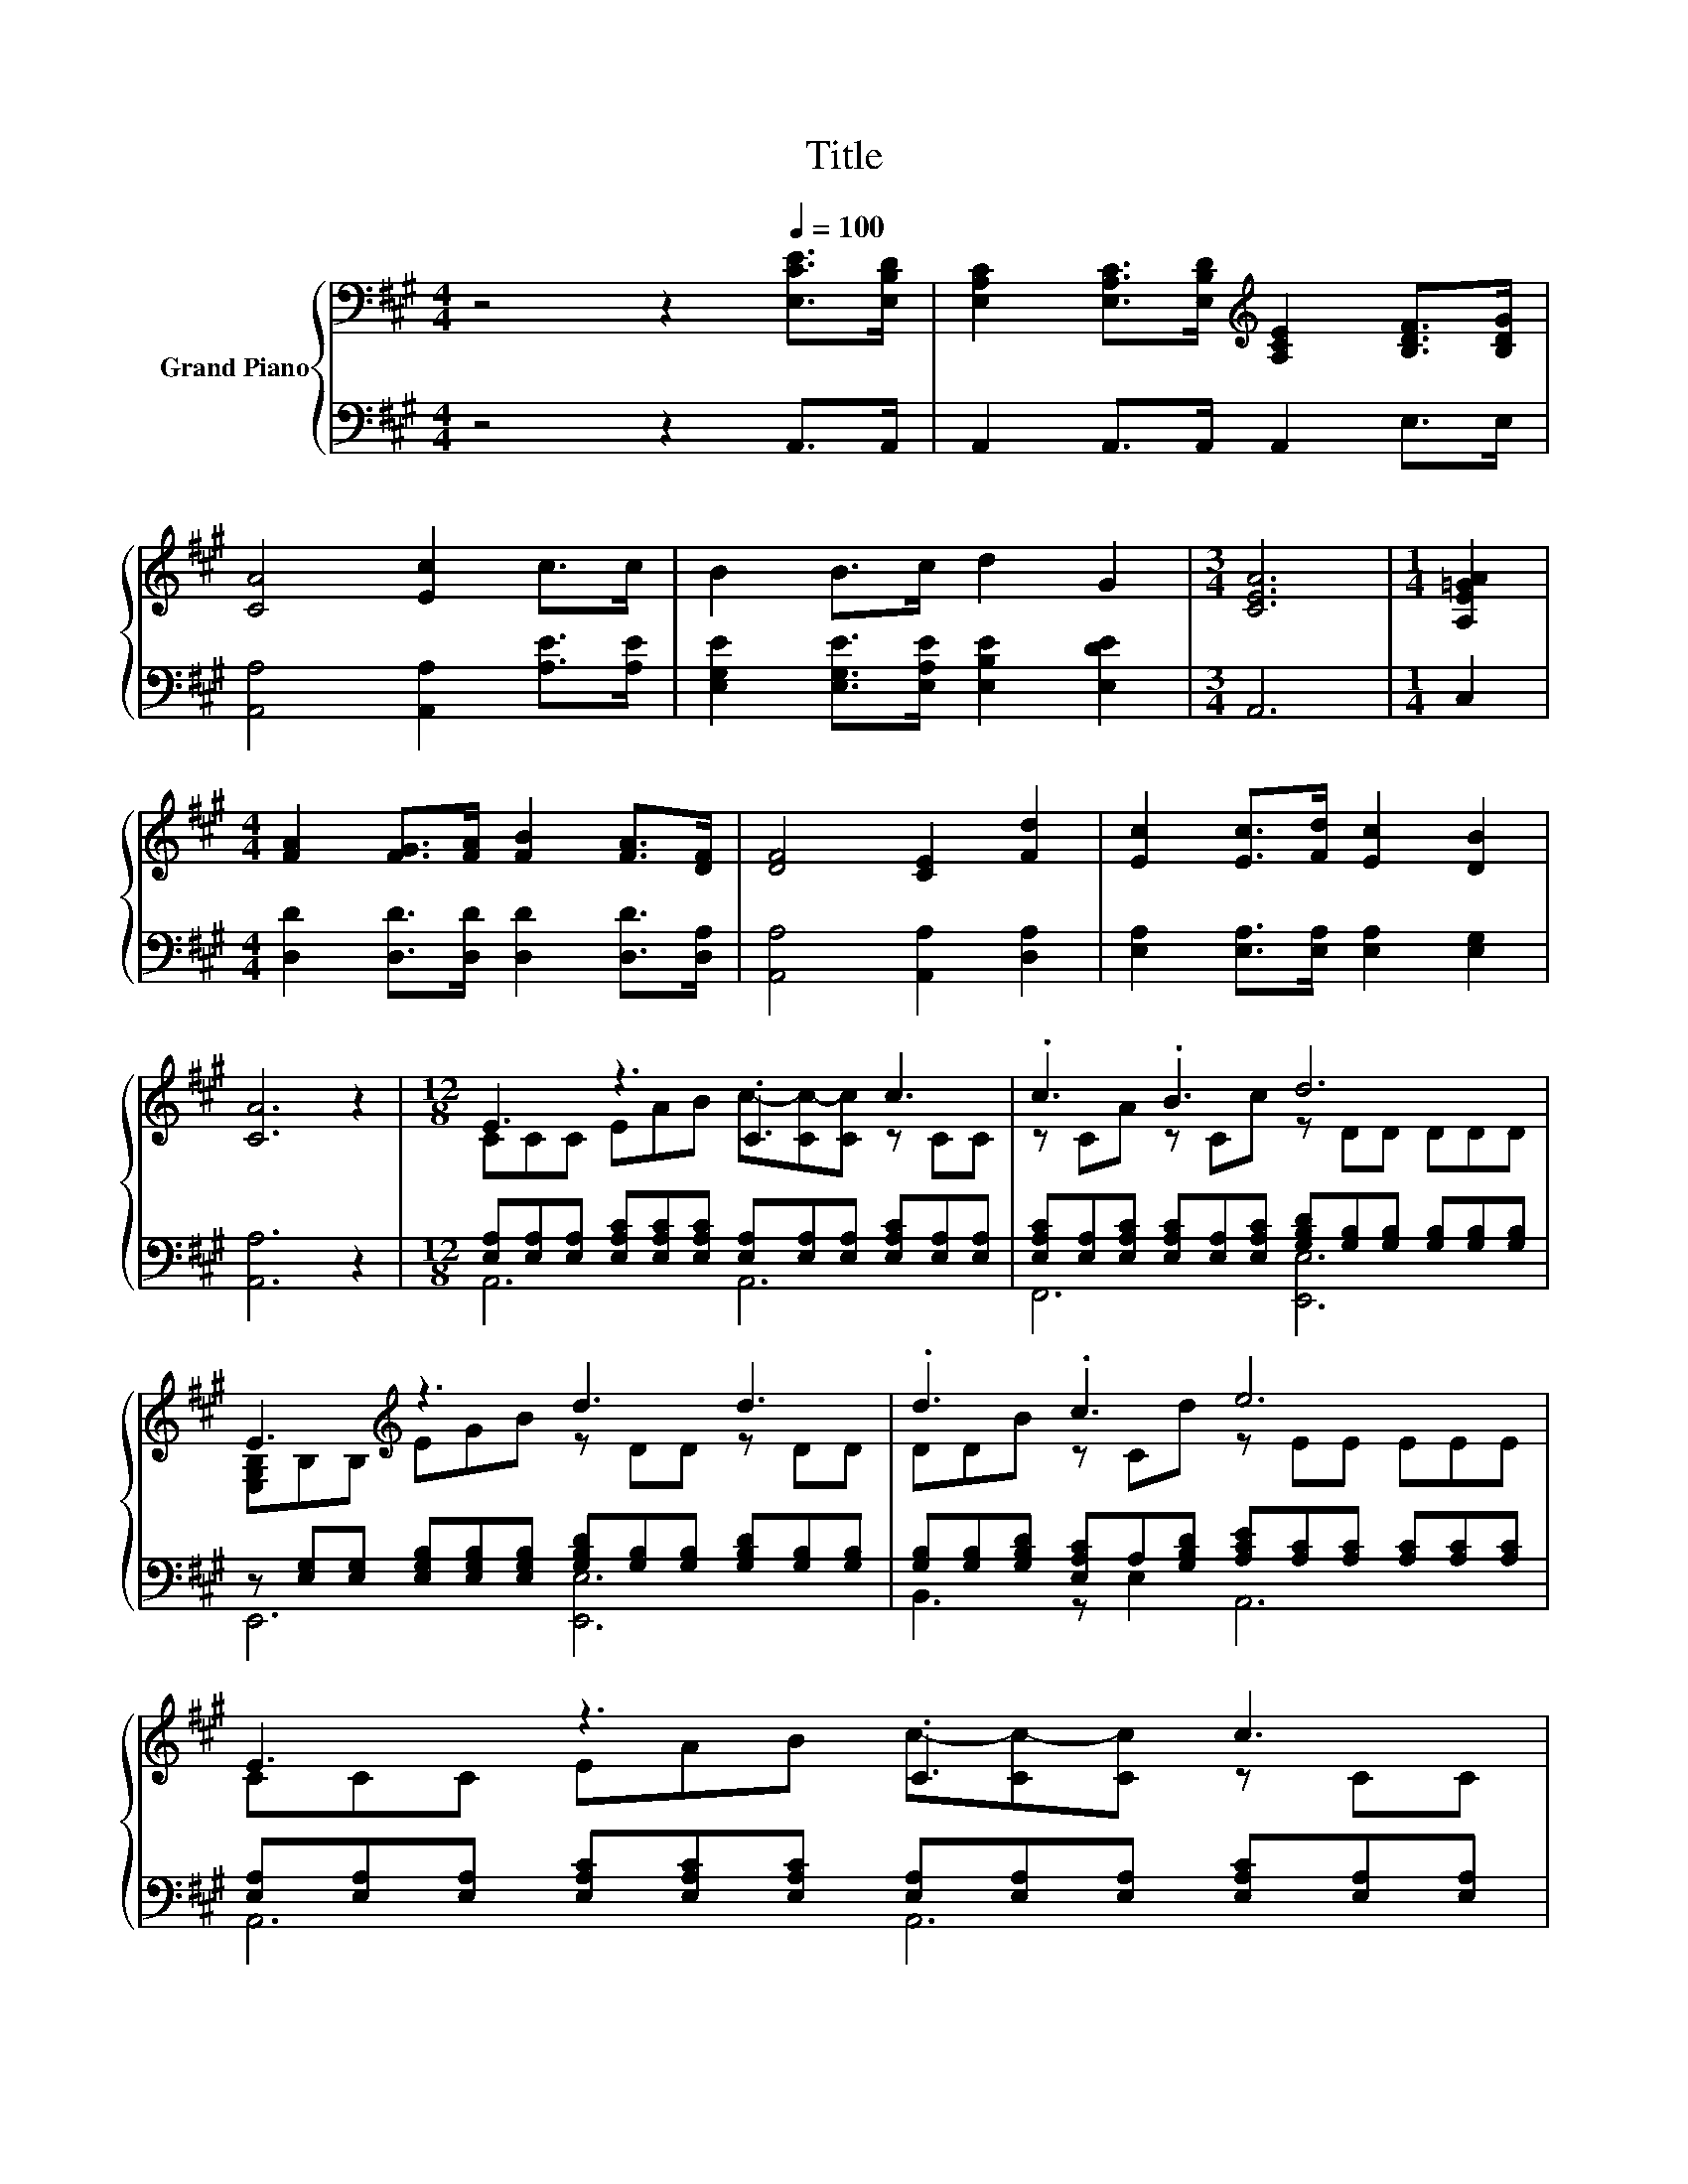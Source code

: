 X:1
T:Title
%%score { ( 1 3 ) | ( 2 4 ) }
L:1/8
M:4/4
K:A
V:1 bass nm="Grand Piano"
V:3 bass 
V:2 bass 
V:4 bass 
V:1
 z4 z2[Q:1/4=100] [E,CE]>[E,B,D] | [E,A,C]2 [E,A,C]>[E,B,D][K:treble] [A,CE]2 [B,DF]>[B,DG] | %2
 [CA]4 [Ec]2 c>c | B2 B>c d2 G2 |[M:3/4] [CEA]6 |[M:1/4] [A,E=GA]2 | %6
[M:4/4] [FA]2 [FG]>[FA] [FB]2 [FA]>[DF] | [DF]4 [CE]2 [Fd]2 | [Ec]2 [Ec]>[Fd] [Ec]2 [DB]2 | %9
 [CA]6 z2 |[M:12/8] E3 z3 .C3 c3 | .c3 .B3 d6 | E3[K:treble] z3 d3 d3 | .d3 .c3 e6 | E3 z3 .C3 c3 | %15
 .c3 .B3 d6 | .d3 .c3 c3 B3 |[M:9/8] A8- A |] %18
V:2
 z4 z2 A,,>A,, | A,,2 A,,>A,, A,,2 E,>E, | [A,,A,]4 [A,,A,]2 [A,E]>[A,E] | %3
 [E,G,E]2 [E,G,E]>[E,A,E] [E,B,E]2 [E,DE]2 |[M:3/4] A,,6 |[M:1/4] C,2 | %6
[M:4/4] [D,D]2 [D,D]>[D,D] [D,D]2 [D,D]>[D,A,] | [A,,A,]4 [A,,A,]2 [D,A,]2 | %8
 [E,A,]2 [E,A,]>[E,A,] [E,A,]2 [E,G,]2 | [A,,A,]6 z2 | %10
[M:12/8] [E,A,][E,A,][E,A,] [E,A,C][E,A,C][E,A,C] [E,A,][E,A,][E,A,] [E,A,C][E,A,][E,A,] | %11
 [E,A,C][E,A,][E,A,C] [E,A,C][E,A,][E,A,C] [G,B,D][G,B,][G,B,] [G,B,][G,B,][G,B,] | %12
 z [E,G,][E,G,] [E,G,B,][E,G,B,][E,G,B,] [G,B,D][G,B,][G,B,] [G,B,D][G,B,][G,B,] | %13
 [G,B,][G,B,][G,B,D] [E,A,C]A,[G,B,D] [A,CE][A,C][A,C] [A,C][A,C][A,C] | %14
 [E,A,][E,A,][E,A,] [E,A,C][E,A,C][E,A,C] [E,A,][E,A,][E,A,] [E,A,C][E,A,][E,A,] | %15
 [E,A,][E,A,][E,A,C] [F,B,]F,[C,^A,] [F,B,][F,B,][F,B,] [F,B,][F,B,][F,B,] | %16
 [F,B,][F,B,][D,F,B,] [F,^A,C][F,A,][B,,F,B,] [E,=A,C][E,A,][E,A,] [D,E,G,B,][D,E,G,][D,E,G,] | %17
[M:9/8] [A,,C,E,A,]8- [A,,C,E,A,] |] %18
V:3
 x8 | x4[K:treble] x4 | x8 | x8 |[M:3/4] x6 |[M:1/4] x2 |[M:4/4] x8 | x8 | x8 | x8 | %10
[M:12/8] CCC EAB c-[Cc-][Cc] z CC | z CA z Cc z DD DDD | [E,G,B,]B,B,[K:treble] EGB z DD z DD | %13
 DDB z Cd z EE EEE | CCC EAB c-[Cc-][Cc] z CC | CCA z B,[Cc] DDD DDD | DDB z C[Dd] z CC z B,B, | %17
[M:9/8] x9 |] %18
V:4
 x8 | x8 | x8 | x8 |[M:3/4] x6 |[M:1/4] x2 |[M:4/4] x8 | x8 | x8 | x8 |[M:12/8] A,,6 A,,6 | %11
 F,,6 [E,,E,]6 | E,,6 [E,,E,]6 | B,,3 z E,2 A,,6 | A,,6 A,,6 | A,,3 .D,3 B,,6 | %16
 .B,,3 .C,3 E,,3 E,,3 |[M:9/8] x9 |] %18

